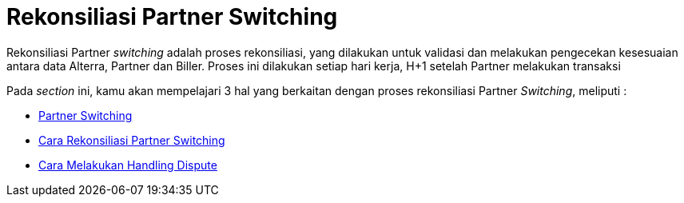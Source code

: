 = Rekonsiliasi Partner Switching

Rekonsiliasi Partner _switching_ adalah proses rekonsiliasi, yang dilakukan untuk validasi dan melakukan pengecekan kesesuaian antara data Alterra, Partner dan Biller. Proses ini dilakukan setiap hari kerja, H+1 setelah Partner melakukan transaksi

Pada _section_ ini, kamu akan mempelajari 3 hal yang berkaitan dengan proses rekonsiliasi Partner _Switching_, meliputi : 

- link:./partner-switching.adoc[Partner Switching]
- link:./cara-melakukan-rekonsiliasi-partner-switching.adoc[Cara Rekonsiliasi Partner Switching]
- link:./cara-melakukan-handling-dispute.adoc[Cara Melakukan Handling Dispute]
